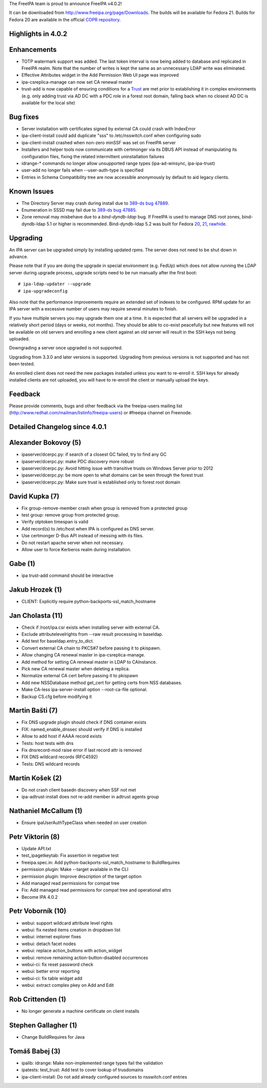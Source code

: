 The FreeIPA team is proud to announce FreeIPA v4.0.2!

It can be downloaded from http://www.freeipa.org/page/Downloads. The
builds will be available for Fedora 21. Builds for Fedora 20 are
available in the official `COPR
repository <https://copr.fedoraproject.org/coprs/mkosek/freeipa/>`__.



Highlights in 4.0.2
-------------------

Enhancements
----------------------------------------------------------------------------------------------

-  TOTP watermark support was added. The last token interval is now
   being added to database and replicated in FreeIPA realm. Note that
   the number of writes is kept the same as an unnecessary LDAP write
   was eliminated.
-  Effective Attributes widget in the Add Permission Web UI page was
   improved
-  ipa-csreplica-manage can now set CA renewal master
-  trust-add is now capable of ensuring conditions for a
   `Trust <Trusts>`__ are met prior to establishing it in complex
   environments (e.g. only adding trust via AD DC with a PDC role in a
   forest root domain, falling back when no closest AD DC is available
   for the local site)



Bug fixes
----------------------------------------------------------------------------------------------

-  Server installation with certificates signed by external CA could
   crash with IndexError
-  ipa-client-install could add duplicate "sss" to /etc/nsswitch.conf
   when configuring sudo
-  ipa-client-install crashed when non-zero minSSF was set on FreeIPA
   server
-  Installers and helper tools now communicate with certmonger via its
   DBUS API instead of manipulating its configuration files, fixing the
   related intermittent uninstallation failures
-  idrange-\* commands no longer allow unsupported range types
   (ipa-ad-winsync, ipa-ipa-trust)
-  user-add no longer fails when --user-auth-type is specified
-  Entries in Schema Compatibility tree are now accessible anonymously
   by default to aid legacy clients.



Known Issues
------------

-  The Directory Server may crash during install due to `389-ds bug
   47889 <https://fedorahosted.org/389/ticket/47889>`__.
-  Enumeration in SSSD may fail due to `389-ds bug
   47885 <https://fedorahosted.org/389/ticket/47885>`__.
-  Zone removal may misbehave due to a *bind-dyndb-ldap* bug. If FreeIPA
   is used to manage DNS root zones, bind-dyndb-ldap 5.1 or higher is
   recommended. Bind-dyndb-ldap 5.2 was built for Fedora
   `20 <http://copr.fedoraproject.org/coprs/mkosek/freeipa/build/31135/>`__,
   `21 <https://admin.fedoraproject.org/updates/bind-dyndb-ldap-5.2-1.fc21>`__,
   `rawhide <http://koji.fedoraproject.org/koji/buildinfo?buildID=575841>`__.

Upgrading
---------

An IPA server can be upgraded simply by installing updated rpms. The
server does not need to be shut down in advance.

Please note that if you are doing the upgrade in special environment
(e.g. FedUp) which does not allow running the LDAP server during upgrade
process, upgrade scripts need to be run manually after the first boot:

::

    # ipa-ldap-updater --upgrade
    # ipa-upgradeconfig

Also note that the performance improvements require an extended set of
indexes to be configured. RPM update for an IPA server with a excessive
number of users may require several minutes to finish.

If you have multiple servers you may upgrade them one at a time. It is
expected that all servers will be upgraded in a relatively short period
(days or weeks, not months). They should be able to co-exist peacefully
but new features will not be available on old servers and enrolling a
new client against an old server will result in the SSH keys not being
uploaded.

Downgrading a server once upgraded is not supported.

Upgrading from 3.3.0 and later versions is supported. Upgrading from
previous versions is not supported and has not been tested.

An enrolled client does not need the new packages installed unless you
want to re-enroll it. SSH keys for already installed clients are not
uploaded, you will have to re-enroll the client or manually upload the
keys.

Feedback
--------

Please provide comments, bugs and other feedback via the freeipa-users
mailing list (http://www.redhat.com/mailman/listinfo/freeipa-users) or
#freeipa channel on Freenode.



Detailed Changelog since 4.0.1
------------------------------



Alexander Bokovoy (5)
----------------------------------------------------------------------------------------------

-  ipaserver/dcerpc.py: if search of a closest GC failed, try to find
   any GC
-  ipaserver/dcerpc.py: make PDC discovery more robust
-  ipaserver/dcerpc.py: Avoid hitting issue with transitive trusts on
   Windows Server prior to 2012
-  ipaserver/dcerpc.py: be more open to what domains can be seen through
   the forest trust
-  ipaserver/dcerpc.py: Make sure trust is established only to forest
   root domain



David Kupka (7)
----------------------------------------------------------------------------------------------

-  Fix group-remove-member crash when group is removed from a protected
   group
-  test group: remove group from protected group.
-  Verify otptoken timespan is valid
-  Add record(s) to /etc/host when IPA is configured as DNS server.
-  Use certmonger D-Bus API instead of messing with its files.
-  Do not restart apache server when not necessary.
-  Allow user to force Kerberos realm during installation.



Gabe (1)
----------------------------------------------------------------------------------------------

-  ipa trust-add command should be interactive



Jakub Hrozek (1)
----------------------------------------------------------------------------------------------

-  CLIENT: Explicitly require python-backports-ssl_match_hostname



Jan Cholasta (11)
----------------------------------------------------------------------------------------------

-  Check if /root/ipa.csr exists when installing server with external
   CA.
-  Exclude attributelevelrights from --raw result processing in
   baseldap.
-  Add test for baseldap.entry_to_dict.
-  Convert external CA chain to PKCS#7 before passing it to pkispawn.
-  Allow changing CA renewal master in ipa-csreplica-manage.
-  Add method for setting CA renewal master in LDAP to CAInstance.
-  Pick new CA renewal master when deleting a replica.
-  Normalize external CA cert before passing it to pkispawn
-  Add new NSSDatabase method get_cert for getting certs from NSS
   databases.
-  Make CA-less ipa-server-install option --root-ca-file optional.
-  Backup CS.cfg before modifying it



Martin Bašti (7)
----------------------------------------------------------------------------------------------

-  Fix DNS upgrade plugin should check if DNS container exists
-  FIX: named_enable_dnssec should verify if DNS is installed
-  Allow to add host if AAAA record exists
-  Tests: host tests with dns
-  Fix dnsrecord-mod raise error if last record attr is removed
-  FIX DNS wildcard records (RFC4592)
-  Tests: DNS wildcard records



Martin Košek (2)
----------------------------------------------------------------------------------------------

-  Do not crash client basedn discovery when SSF not met
-  ipa-adtrust-install does not re-add member in adtrust agents group



Nathaniel McCallum (1)
----------------------------------------------------------------------------------------------

-  Ensure ipaUserAuthTypeClass when needed on user creation



Petr Viktorin (8)
----------------------------------------------------------------------------------------------

-  Update API.txt
-  test_ipagetkeytab: Fix assertion in negative test
-  freeipa.spec.in: Add python-backports-ssl_match_hostname to
   BuildRequires
-  permission plugin: Make --target available in the CLI
-  permission plugin: Improve description of the target option
-  Add managed read permissions for compat tree
-  Fix: Add managed read permissions for compat tree and operational
   attrs
-  Become IPA 4.0.2



Petr Voborník (10)
----------------------------------------------------------------------------------------------

-  webui: support wildcard attribute level rights
-  webui: fix nested items creation in dropdown list
-  webui: internet explorer fixes
-  webui: detach facet nodes
-  webui: replace action_buttons with action_widget
-  webui: remove remaining action-button-disabled occurrences
-  webui-ci: fix reset password check
-  webui: better error reporting
-  webui-ci: fix table widget add
-  webui: extract complex pkey on Add and Edit



Rob Crittenden (1)
----------------------------------------------------------------------------------------------

-  No longer generate a machine certificate on client installs



Stephen Gallagher (1)
----------------------------------------------------------------------------------------------

-  Change BuildRequires for Java



Tomáš Babej (3)
----------------------------------------------------------------------------------------------

-  ipalib: idrange: Make non-implemented range types fail the validation
-  ipatests: test_trust: Add test to cover lookup of trusdomains
-  ipa-client-install: Do not add already configured sources to
   nsswitch.conf entries
